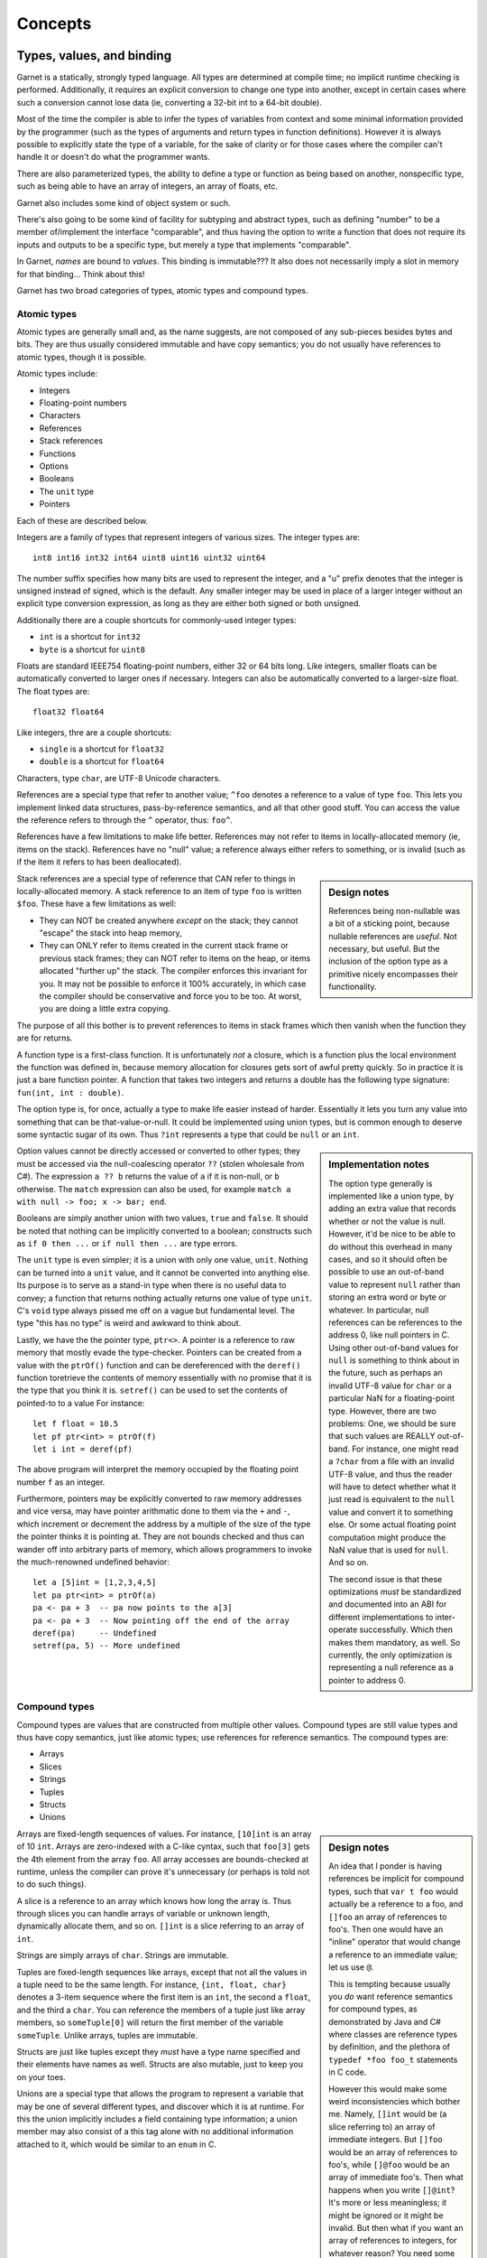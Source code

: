Concepts
========

Types, values, and binding
--------------------------

Garnet is a statically, strongly typed language.  All types are
determined at compile time; no implicit runtime checking is
performed.  Additionally, it requires an explicit conversion to change
one type into another, except in certain cases where such a conversion
cannot lose data (ie, converting a 32-bit int to a 64-bit double).

Most of the time the compiler is able to infer the types of variables
from context and some minimal information provided by the programmer
(such as the types of arguments and return types in function
definitions).  However it is always possible to explicitly state the
type of a variable, for the sake of clarity or for those cases where
the compiler can't handle it or doesn't do what the programmer wants.

There are also parameterized types, the ability to define a type or
function as being based on another, nonspecific type, such as being
able to have an array of integers, an array of floats, etc.

Garnet also includes some kind of object system or such.

There's also going to be some kind of facility for subtyping and
abstract types, such as defining "number" to be a member of/implement
the interface "comparable", and thus having the option to write a
function that does not require its inputs and outputs to be a specific
type, but merely a type that implements "comparable".

.. todo:: Rewrite the above and ponder object systems more.

In Garnet, *names* are bound to *values*.  This binding is
immutable???  It also does not necessarily imply a slot in memory for
that binding...  Think about this!  

.. todo::

   FFS, figure out whether we're going to do names-as-binding-values
   or variables-are-slots.  Basically are most values mutable, or
   immutable?  It's a good damn question.  

.. todo::

   Think about object system!  A paper on C# describes the CLR's type
   system as not-entirely-static as it supports run-time type tests,
   checked coercions, and reflection.  These are ALL nice things to
   have, man!  And they *should*  be able to be done entirely
   statically given that we can't create new types at runtime.  Though
   it might also need objects to contain a pointer saying "This is my
   type record", so.  A split system of flat structs with no extra
   overhead  and heavyweight objects with vtables and type records is
   sort of tempting now.

Garnet has two broad categories of types, atomic types and compound types.

Atomic types
~~~~~~~~~~~~

Atomic types are generally small and, as the name suggests, are not
composed of any sub-pieces besides bytes and bits.  They are thus
usually considered immutable and have copy semantics; you do not
usually have references to atomic types, though it is possible.

Atomic types include:

* Integers
* Floating-point numbers
* Characters
* References
* Stack references
* Functions
* Options
* Booleans
* The ``unit`` type
* Pointers

Each of these are described below.

Integers are a family of types that represent integers of various
sizes.  The integer types are::

   int8 int16 int32 int64 uint8 uint16 uint32 uint64

The number suffix specifies how many bits are used to represent the
integer, and a "u" prefix denotes that the integer is unsigned instead
of signed, which is the default.  Any smaller integer may be used in
place of a larger integer without an explicit type conversion
expression, as long as they are either both signed or both unsigned.

Additionally there are a couple shortcuts for commonly-used integer
types:

* ``int`` is a shortcut for ``int32``
* ``byte`` is a shortcut for ``uint8``

Floats are standard IEEE754 floating-point numbers, either 32 or 64
bits long.  Like integers, smaller floats can be automatically
converted to larger ones if necessary.  Integers can also be
automatically converted to a larger-size float.  The float types are::

   float32 float64

Like integers, thre are a couple shortcuts:

* ``single`` is a shortcut for ``float32``
* ``double`` is a shortcut for ``float64``

.. todo::

   Vectors of ints and floats may be quite useful, as SIMD
   operations.  16-bit floats may also be useful.  Are there
   standardized 128-bit floats?
   SIMD operations could be defined simply on tuples of numbers...

Characters, type ``char``, are UTF-8 Unicode characters.

References are a special type that refer to another value; ``^foo``
denotes a reference to a value of type ``foo``.  This lets you
implement linked data structures, pass-by-reference semantics, and all
that other good stuff.  You can access the value the reference refers
to through the ``^`` operator, thus: ``foo^``.

References have a few limitations to make life better.  References may
not refer to items in locally-allocated memory (ie, items on the stack).
References have no "null" value; a reference always either refers to
something, or is invalid (such as if the item it refers to has been
deallocated).

.. sidebar:: Design notes

   References being non-nullable was a bit of a sticking point,
   because nullable references are *useful*.  Not necessary, but
   useful.  But the inclusion of the option type as a primitive
   nicely encompasses their functionality.

Stack references are a special type of reference that CAN refer to
things in locally-allocated memory.  A stack reference to an item of
type ``foo`` is written ``$foo``.  These have a few limitations as
well:

* They can NOT be created anywhere *except* on the stack; they cannot
  "escape" the stack into heap memory,
* They can ONLY refer to items created in the current stack frame or
  previous stack frames; they can NOT refer to items on the heap, or
  items allocated "further up" the stack.  The compiler enforces this
  invariant for you.  It may not be possible to enforce it 100%
  accurately, in which case the compiler should be conservative and
  force you to be too.  At worst, you are doing a little extra
  copying.

The purpose of all this bother is to prevent references to items in
stack frames which then vanish when the function they are for returns.

A function type is a first-class function.  It is unfortunately
*not* a closure, which is a function plus the local environment the
function was defined in, because memory allocation for closures gets
sort of awful pretty quickly.  So in practice it is just a bare
function pointer.  A function that takes two integers and returns a
double has the following type signature: ``fun(int, int : double)``.

The option type is, for once, actually a type to make life easier
instead of harder.  Essentially it lets you turn any value into
something that can be that-value-or-null.  It could be implemented
using union types, but is common enough to deserve some syntactic
sugar of its own.  Thus ``?int`` represents a type that could be
``null`` or an ``int``.  

.. sidebar:: Implementation notes

   The option type generally is implemented like a union type, by
   adding an extra value that records whether or not the value is
   null.  However, it'd be nice to be able to do without this overhead
   in many cases, and so it should often be possible to use an
   out-of-band value to represent ``null`` rather than storing an
   extra word or byte or whatever.  In particular, null references can
   be references to the address 0, like null pointers in C.  Using
   other out-of-band values for ``null`` is something to think about
   in the future, such as perhaps an invalid UTF-8 value for
   ``char`` or a particular NaN for a floating-point type.  However,
   there are two problems: One, we should be sure that such values are
   REALLY out-of-band.  For instance, one might read a ``?char`` from a
   file with an invalid UTF-8 value, and thus the reader will have to
   detect whether what it just read is equivalent to the ``null``
   value and convert it to something else.  Or some actual floating
   point computation might produce the NaN value that is used for
   ``null``.  And so on.

   The second issue is that these optimizations *must* be standardized
   and documented into an ABI for different implementations to
   inter-operate successfully.  Which then makes them mandatory, as
   well.  So currently, the only optimization is representing a null
   reference as a pointer to address 0.

Option values cannot be directly accessed or converted to other types;
they must be accessed via the null-coalescing operator ``??`` (stolen
wholesale from C#).  The expression ``a ?? b`` returns the value of
``a`` if it is non-null, or ``b`` otherwise.  The ``match`` expression
can also be used, for example ``match a with null -> foo; x -> bar;
end``.

.. todo::

   Solidify syntax of ``null`` or something to jibe a bit better with
   whatever you come up with for unions.  Basically, should it be
   ``:null``?  I dunno.

Booleans are simply another union with two values, ``true`` and
``false``.  It should be noted that nothing can be implicitly
converted to a boolean; constructs such as ``if 0 then ...`` or ``if
null then ...`` are type errors.

The ``unit`` type is even simpler; it is a union with only one value,
``unit``.  Nothing can be turned into a ``unit`` value, and it cannot
be converted into anything else.  Its purpose is to serve as a
stand-in type when there is no useful data to convey; a function that
returns nothing actually returns one value of type ``unit``.  C's
``void`` type always pissed me off on a vague but fundamental level.
The type "this has no type" is weird and awkward to think about.

.. todo::

   Subtype Mongling

   ``unit`` is the bottom type, which no value is potentially a member
   of.  Meanwhile, C's ``void *`` is the top type, which every value
   is potentially a member of.  Do we need a top type?  Think about
   it.  Interestingly, in C#/Java-y systems, the top type is
   ``object``, because anything can be casted to ``object``.  In
   Common Lisp, of course, ``t`` is the top type and ``nil`` the
   bottom type...

   Well we *need* varargs, because without them printf is awful.  And
   we *need* some kind of strong typing for varargs, because printf 
   (well, scanf) introduces potential for hilarious bugs and potential
   security implications because it's not strongly typed.  So we
   *need* a top type so anything can be fed into the printf
   function.

   So we *need* RTTI to make it so that you can get the right function
   to print X where X is potentially any type.  (Amazing how such
   complicated things come out of such simple requirements.)  

   One *potential* way to handle it is The Modula 2 Dodge, where
   printf takes an array of strings and we just have lots of functions
   to convert things into strings.  Another might be The OCaml Dodge,
   where printf takes a tuple and a bit of magic happens (I think it
   involves the compiler decoding the format string and figuring out
   what the types should be).  Or we could just have a top type, which would
   probably consist of a fat pointer with a reference to an object and
   a pointer/index to a type record.  But unless we want all pointers
   to be fat pointers and all value types to have a reference to a
   type record as well, or all values to have a pointer to a type
   reference, we need a way to mongle data to and from these
   fat pointers, either manually or (preferably) automatically.

   But you can't have a subtyping system like objects or typeclasses
   without *always* keeping that pointer to the type record around,
   because if you have methods that can be overridden... say B
   inherits from A.  A has a method A.foo() and B overrides it to make
   B.foo().  You have a function that takes an A and gets
   handed a B, and it calls B.foo(), and B's version of foo gets
   called, not A's.  So that pointer there to an A actually points to
   a B, and what foo() gets called must be able to be discovered at
   runtime.

   This is why in C++, methods are not virtual by default (like C#,
   unlike Java) because it means that methods that can *never* be
   overridden never need to be resolved at runtime via the object's
   vtable.  That means if an object has no virtual methods (or, to use
   Java terms, all final methods, or the object itself is marked
   final) then you can represent them fully with a bare pointer and
   some information that's possible to attain at compile time.  This
   is why structs in C# can't inherit, too, but only implement
   interfaces.  (XXX: But does this mean that interfaces are always
   fully resolvable at compile time?  I THINK so...  Find out more!)

   SO.  Possible ways of doing this:

   * Have structs and objects be entirely separate, with different
     properties, like C# does it.  Structs are bare and have no RTTI,
     objects have RTTI.  This isn't *awful* but sort of irritates me.
     C#'s semantics for struct vs. object in general aren't awful, but
     do have some gotchas, and the main one might be that it's
     impossible to put objects on the stack.  *BUT*, if "objects" can
     extend a struct (add new members to it), then they *can't* be put
     on the stack anyway without terrible things potentially
     happening.  

   * ONLY have what C# calls interfaces, on the assumption that they
     are fully resolvable at compile time (ie, never need a vtable).
     Need to think about this more.

   * Compile-time magic?

   * Tedious manual tagging and untagging of types, probably
     involving some sort of new pointer type and functions/special
     forms to convert between them and the broad invariant that it's
     easy to convert fat to thin pointers and hard (or at least
     potentially unsafe) to convert thin pointers to fat.

Lastly, we have the the pointer type, ``ptr<>``.  A pointer is a
reference to raw memory that mostly evade the type-checker.
Pointers can be created from a value with the ``ptrOf()`` function and
can be dereferenced with the ``deref()`` function toretrieve the
contents of memory essentially with no promise that it is 
the type that you think it is.  ``setref()`` can be used to set the
contents of pointed-to to a value
For instance::

  let f float = 10.5
  let pf ptr<int> = ptrOf(f)
  let i int = deref(pf)

The above program will interpret the memory occupied by the floating
point number ``f`` as an integer.  

Furthermore, pointers may be explicitly converted to
raw memory addresses and vice versa, may have pointer arithmatic done
to them via the ``+`` and ``-``, which increment or decrement the
address by a multiple of the size of the type the pointer thinks it is
pointing at.  They are not bounds checked and thus
can wander off into arbitrary parts of memory, which allows
programmers to invoke the much-renowned undefined behavior::

  let a [5]int = [1,2,3,4,5]
  let pa ptr<int> = ptrOf(a)
  pa <- pa + 3  -- pa now points to the a[3]
  pa <- pa + 3  -- Now pointing off the end of the array
  deref(pa)     -- Undefined
  setref(pa, 5) -- More undefined

.. todo::

   Figure out good names for the ptrOf() and deref() and setref() operators.  

.. todo::

   Mutability is still an issue.

   But immutability of the heap only works really well with
   GC... right?

   It's sort of hard to have life both ways; either everything is a
   mutable cell, or everything is an immutable value.  Hrmbl.

   Strings are immutable, too!

.. todo::

   SYMBOLS.  But *can* you make symbols without dynamic allocation?
   Well, THEORETICALLY, you could have a symbol table as a fixed
   length array that gets filled at runtime, but that's silly.  The
   goal is basically to turn a variable-length string into a
   fixed-length number, but if we use some sort of hashing we'll have
   collisions and need to resolve them and life gets silly.  Symbols
   can be implemented as a library.

Compound types
~~~~~~~~~~~~~~

Compound types are values that are constructed from multiple other
values.  Compound types are still value types and thus have copy
semantics, just like atomic types; use references for reference
semantics.  The compound types are:

* Arrays
* Slices
* Strings
* Tuples
* Structs
* Unions

.. sidebar:: Design notes

   An idea that I ponder is having references be implicit for
   compound types, such that ``var t foo`` would actually be a reference to a
   foo, and ``[]foo`` an array of references to foo's.  Then one would
   have an "inline" operator that would change a reference to an
   immediate value; let us use ``@``.

   This is tempting because usually you *do* want reference semantics
   for compound types, as demonstrated by Java and C# where classes are
   reference types by definition, and the plethora of ``typedef *foo
   foo_t`` statements in C code.

   However this would make some weird inconsistencies which bother
   me.  Namely, ``[]int`` would be (a slice referring to) an array of
   immediate integers.  But ``[]foo`` would be an array of references
   to foo's, while ``[]@foo`` would be an array of immediate foo's.
   Then what happens when you write ``[]@int``?  It's more or less
   meaningless; it might be ignored or it might be invalid.  But then
   what if you want an array of references to integers, for whatever
   reason?  You need some way to write ``[]^int`` anyway, so you
   haven't even managed to remove ``^`` from the language.

   But is there any real reason to have a reference to a lone ``int``,
   or some other value type?  There is, if it is an out-value for a
   function.  But then you can have an ``out`` specifier for a
   function argument instead, which will do that job.  Anything else?
   Maybe if you really don't want to copy some of the relatively large
   value types such as options or slices, but that's getting into
   nit-picking territory...

   But I am also extremely wary of saying "Well obviously there's no
   use for X so we'll just remove it".  Someone out there will always
   have a good reason for wanting it.  Or, at least, a bad reason.
   And, critically, it's a pretty fundamental semantic thing, so if I
   take it out there's not really any way to substitute it safely.

   I think that in the end we have to KISS and say that consistency is
   the only real choice, so, explicit pointers.

Arrays are fixed-length sequences of values.  For instance,
``[10]int`` is an array of 10 ``int``.  Arrays are zero-indexed with
a C-like cyntax, such that ``foo[3]`` gets the 4th element from the array
``foo``.  All array accesses are bounds-checked at runtime, unless the
compiler can prove it's unnecessary (or perhaps is told not to do such
things).

A slice is a reference to an array which knows how long the array is.
Thus through slices you can handle arrays of variable or unknown
length, dynamically allocate them, and so on.  ``[]int`` is a slice
referring to an array of ``int``.  

.. sidebar:: Implementation notes

   Should slices be implemented as pointer+length, or pointer to
   beginning of array+pointer to end of array?  Hm.

Strings are simply arrays of ``char``.  Strings are immutable.

.. todo::

   Are strings slices of ``char``?

Tuples are fixed-length sequences like arrays, except that not all the
values in a tuple need to be the same length.  For instance, ``{int,
float, char}`` denotes a 3-item sequence where the first item is an
``int``, the second a ``float``, and the third a ``char``.  You can
reference the members of a tuple just like array members, so
``someTuple[0]`` will return the first member of the variable
``someTuple``.  Unlike arrays, tuples are immutable.

Structs are just like tuples except they *must* have a type name
specified and their elements have names as well.  Structs are also
mutable, just to keep you on your toes.

Unions are a special type that allows the program to represent a
variable that may be one of several different types, and discover
which it is at runtime.  For this the union implicitly includes a
field containing type information; a union member may also consist of
a this tag alone with no additional information attached to it, which
would be similar to an ``enum`` in C.  


Scope
-----

Garnet is a block-structured language, as most are these days.  This
means that any names defined within a block (a function body, the body
of a for loop, etc) are temporary and may not be referenced outside of
that block.  A name defined within a block may *not* be the same as
another name outside of that block; you cannot "shadow" names.

.. todo::

   Objects with deconstructors that call automagically when they leave
   the current scope sounds sort of handy really.  Though also rather
   C++-y.  But still really handy.

Namespaces
----------

.. sidebar:: Design notes

   This is pretty much entirely lifted from C#, without qualms.

In Garnet, all top-level declarations declare new values and types in
a *namespace*.  A namespace is simply a collection of values, types,
and other namespaces ("names"), and are arranged in a heirarchical
manner.  All names in a namespace are inaccessable from other
namespaces unless either they are prepended by the (absolute or
relative) namespace path from the current namespace, or an ``import``
directive of some kind explicitly makes one namespace visible from
another.

Ambiguities in namespace references are not allowed.  If the compiler
detects such an ambiguity, the program are invalid.  This isn't to say
that all possible namespace references must be unambiguous, simply
that ambiguous ones must be clarified.  For example::

  namespace Foo
    def baz(:int) 
      1
    end
  end

  namespace Bar
    def baz(:int)
      2
    end
  end

  baz()  -- Unknown name
  Foo.baz() -- Returns 1
  Bar.baz() -- Returns 2
  import Foo
  baz()  -- Returns 1
  import Bar
  baz()  -- Compiler error, ambiguous reference.

  namespace Quux
    def baz(:int)
      Foo.baz()
      Bar.baz()
    end
  end

Namespaces bear no relation to the source files the code is contained
in.  The same namespace can be defined in multiple source files in a
project and all names within that namespace are part of the same
collection.  


Exceptions
----------

Try, catch, finally, with XXX: Destructors

.. sidebar:: Design notes

   Exceptions were another sticking point for a while, but in the end
   the commonly-used system provides a nice combination of power and
   usefulness.  It was very tempting to employ a more powerful error
   handling and recovery system such as Common Lisp's conditions, but
   that complicated the runtime too much and required more
   power in the execution model and compiler than I really felt
   comfortable with.  I also contemplated a simpler system of simply
   returning error values, with some syntactic sugar to make it nicer,
   but the benefits of stack unwinding are huge and the ability to
   finalize items on exit from the stack frame is necessary even
   without stack unwinding.  So to continue the Lisp metaphor we would
   need ``BLOCK``, ``RETURN-FROM`` and ``UNWIND-PROTECT`` anyway no
   matter what, so one might as well take that extra small step and
   just put them together into the traditional exception-handling we
   all already know from languages like Java.

   One consideration is that ``BLOCK`` and ``RETURN-FROM`` choose the
   destination frame by explicit name, while ``throw`` and ``catch``
   match choose the destination frame by matching the type of the
   thrown argument.  This detail may be
   worth further pondering.

   Well, matching by type is basically the same as matching by label,
   where the label is ``type-WHATEVER``.  So.  You'd have to match any
   supertype of it as well, so that will be a little weird, but it's
   doable; you just have to have a list of things you COULD match
   against.


Interfaces
----------

An interface is a new type defined from a set of
specific functions (methods) operating on a particular existing type.
Interfaces allow the programmer to define types in terms of general
behaviors, and then potentially have several data types that implement
these behaviors, such as a ``Sequence`` data type being implemented
via an array, linked list, or other underlying representation.
Interfaces may also inherit from each other, thus defining a specific
subtype from a more general supertype, allowing a certain amount of
polymorphism.  A type may implement any number of interfaces as well.

Interfaces in Garnet are much the same as interfaces in
Java or C#, and provide a subtyping mechanism for Garnet that is 
simple, flexible, and meshes well with existing types and
functions.  Interfaces are also low overhead, requiring little in the
way of extra storage and only simple method dispatch.

An interface is defined by specifying a set of methods,
either *virtual* methods which are to be filled in later when the
interface is implemented for a particular type, or *concrete* methods
with a function body.  This allows concrete methods to define uniform
behavior in the case that there are one or two primitive operations
that enable a host of other potential functionality.

Here is an example of an interface defining simple comparison
methods in terms of a to-be-defined ``cmp`` method::

  interface Comparable =
     -- Returns <0 if one item is less than the other,
     -- >0 if it is greater, or 0 if they are the same.
     virtual cmp(Comparable, Comparable : int)

     def lt(a Comparable, b Comparable : bool)
        cmp(a, b) < 0
     end

     def gt(a Comparable, b Comparable : bool)
        cmp(a, b) > 0
     end

     def eq(a Comparable, b Comparable : bool)
        cmp(a, b) = 0
     end

     -- For brevity we'll leave out lte() and gte()
  end

Any type can then implement the ``Comparable`` interface by defining
all of the virtual methods::

  implement Comparable on int
     def cmp(int a, int b : int)
        if a > b then 1
	elif a < b then -1
	else 0
	end
      end
   end

So now any value of type ``int`` can be used anywhere that
``Comparable`` type is expected::

  var f Comparable = 10
  var g Comparable = 20
  f.lt(g) -- Returns true

This also demonstrates the method call syntax in ``f.lt(g)``, which is
equivalent to ``lt(f,g)``.

.. todo::

   The method call syntax is ambiguous with a function pointer in a
   struct, yo.  Does this matter?  Do we really want the 'this' for a
   method to just be the first argument?  That's how Go does it, I
   mean.  And Lua.  Think about it.

.. sidebar:: Implementation notes

   The tricky part was really coming up with a subtyping system that
   works but doesn't require tagging every single pointer or storing a
   vtable in every single structure.  I *believe* fits the bill;
   essentially, every variable that is an interface type is actually a
   2-tuple containing the item and a pointer to a record containing
   the virtual functions to implement the interface for the item's
   type.  Then whenever we turn, say, an ``int`` into a
   ``Comparable``, the compiler knows that you are working with an
   ``int`` and passes in the right interface record, which then gets
   kept around at runtime.  But if you ever want to make sure you
   don't use that extra information, for purposes of efficiency or
   memory layout or whatever, then you just don't use interface
   types.  The overhead is literally zero in that case.

   We could honestly implement C++/C#/Java style objects the same way,
   but objects run into hazards.  If A is an object, and B inherits
   from A and defines new members, then whenever we have an A on the
   stack, and then assign a B to it, either we can't because the extra
   members don't fit, or we slice those extra members off and **pray
   to all that is holy** that B didn't override any of A's methods to
   use those.  So in the end we can't in good concience have the
   ability to extend objects that might be on the stack.  We could
   define two entirely separate types of objects like C# does, one
   that always lives on the heap and one that generally doesn't.  But
   this is simpler, and seems to suffice without making our memory
   model less uniform.

   How the heck does Oberon handle this, anyway?

Interfaces can inherit from each other to define subtypes.  When
interface ``B`` is defined as inheriting from ``A``, it contains all
the methods of ``A`` and can add more of its own.  Thus in a game,
``PlayerSpaceship`` and ``EnemySpaceship`` may both be interfaces
inherited from ``PhysicsObject``, and thus have the same basic physics
calculations applied to them despite being different types.::

  interface PlayerSpaceship : PhysicsObject
     virtual handleInput()
  end

  interface EnemySpaceship : PhysicsObject
     virtual doAI()
  end

  def doPhysics(objs []PhysicsObject)
     ... 
  end


.. todo::

   Accessors might actually be really useful for this model.  Think
   about it.  

Run-time type information
-------------------------

Type traits: a struct for each type available at runtime, which has
metadata about each type... size, at least, probably a name-to-number
mapping for enums, stuff like that.  Look at C# more.

Note that this could easily be gotten as a method of the ``top``
interface.  If the RTTI record for a type includes pointer layout,
this would let you make a garbage collector just from introspection
(though it'd be slowish).  It wouldn't be _perfect_ because it would
still have issues with ints vs. pointers on the stack and in
registers; it would still have to be conservative, but perhaps better
than otherwise attainable.

A ``typeof`` operator.


Properties::

  Type name
  Size
  Interfaces (linked list)
  Pointer layout (maybe)
  If an enum, functions to turn ints to/from it


Generic types
-------------

Garnet allows you to specify that a type or function based on a type
that is unspecified in the declaration but rather declared where that
function or type is used.  This deferred or generic type isusually 
denoted ``T``.  The most familiar
examples of generic types would be the built-in collections such as arrays; you can have an
array of integers or an array of doubles, the type of the array
depends on the type of the array members.  You can define your own
types that have this property, for instance to make generic
collections::

  struct LinkedList<T> =
     member R
     next ?^LinkedList<T> 
  end

  let a LinkedList<int> = LinkedList { member = 10, next = null }
  let b LinkedList<double> = LinkedList { member = 3.1415, next = null }

You can also declare functions which take or return generic types,
such as this one that returns the first member of an arbitrary 2-tuple::

  def first<T1, T2>(tuple {T1, T2} : T1)
     tuple[0]
  end

Note that unlike interfaces, generic types contain no run-time
information; you cannot turn a generic type into a non-generic type.

.. todo::

   Look up what the C# spec says about these.

.. sidebar:: Implementation notes

   There's two real ways to do this.  One is to have ``T`` always be a
   reference, the other is to basically compile a copy of the
   function/type for each specialization of the wossname.  That is,
   OCaml style or C++ (and D?) style.  C# essentially does it via
   dynamic recompilation...
